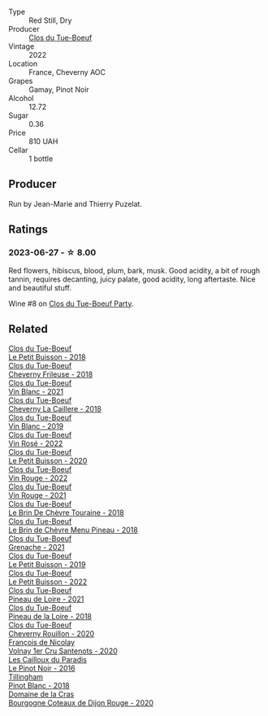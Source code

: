 #+attr_html: :class wine-main-image
[[file:/images/a5/2d80dc-df32-4f09-aab8-a282a7db1b40/2023-06-27-23-07-25-IMG-7956@512.webp]]

- Type :: Red Still, Dry
- Producer :: [[barberry:/producers/a738ad3a-78a7-4dce-80b3-d8000dbf805a][Clos du Tue-Boeuf]]
- Vintage :: 2022
- Location :: France, Cheverny AOC
- Grapes :: Gamay, Pinot Noir
- Alcohol :: 12.72
- Sugar :: 0.36
- Price :: 810 UAH
- Cellar :: 1 bottle

** Producer

Run by Jean-Marie and Thierry Puzelat.

** Ratings

*** 2023-06-27 - ☆ 8.00

Red flowers, hibiscus, blood, plum, bark, musk. Good acidity, a bit of rough tannin, requires decanting, juicy palate, good acidity, long aftertaste. Nice and beautiful stuff.

Wine #8 on [[barberry:/posts/2023-06-27-clos-du-tue-boeuf][Clos du Tue-Boeuf Party]].

** Related

#+begin_export html
<div class="flex-container">
  <a class="flex-item flex-item-left" href="/wines/0e4e6c46-1e43-47d2-be82-ed7b5e9df1e2.html">
    <img class="flex-bottle" src="/images/0e/4e6c46-1e43-47d2-be82-ed7b5e9df1e2/2021-05-08-07-10-39-F3FE1426-B8FF-45BB-93EA-CCC0077DCDE0-1-105-c@512.webp"></img>
    <section class="h">Clos du Tue-Boeuf</section>
    <section class="h text-bolder">Le Petit Buisson - 2018</section>
  </a>

  <a class="flex-item flex-item-right" href="/wines/171c39e5-a699-44d2-9f16-56e5a8a4b33e.html">
    <img class="flex-bottle" src="/images/17/1c39e5-a699-44d2-9f16-56e5a8a4b33e/2023-06-27-23-00-31-IMG-7944@512.webp"></img>
    <section class="h">Clos du Tue-Boeuf</section>
    <section class="h text-bolder">Cheverny Frileuse - 2018</section>
  </a>

  <a class="flex-item flex-item-left" href="/wines/1cda7dd8-7a61-4aa2-a11d-992095c89a48.html">
    <img class="flex-bottle" src="/images/1c/da7dd8-7a61-4aa2-a11d-992095c89a48/2022-09-26-19-08-01-4B921E77-AB08-49AA-AFAA-FE1DEF1BFF98-1-102-o@512.webp"></img>
    <section class="h">Clos du Tue-Boeuf</section>
    <section class="h text-bolder">Vin Blanc - 2021</section>
  </a>

  <a class="flex-item flex-item-right" href="/wines/214fef7c-8a47-4dde-a2fa-e1944ee7a4a1.html">
    <img class="flex-bottle" src="/images/21/4fef7c-8a47-4dde-a2fa-e1944ee7a4a1/2020-03-05-20-02-56-8DA6DBB0-6E64-45D1-B80A-24688C440932-1-105-c@512.webp"></img>
    <section class="h">Clos du Tue-Boeuf</section>
    <section class="h text-bolder">Cheverny La Caillere - 2018</section>
  </a>

  <a class="flex-item flex-item-left" href="/wines/2b454e2e-09a0-4b48-88d9-36a8f4d759eb.html">
    <img class="flex-bottle" src="/images/2b/454e2e-09a0-4b48-88d9-36a8f4d759eb/2022-06-12-08-55-47-65958D78-F69B-4B4A-9FBF-C19B39AFFE42-1-105-c@512.webp"></img>
    <section class="h">Clos du Tue-Boeuf</section>
    <section class="h text-bolder">Vin Blanc - 2019</section>
  </a>

  <a class="flex-item flex-item-right" href="/wines/2c8508da-073d-4c8b-984d-c6589ecf5bd6.html">
    <img class="flex-bottle" src="/images/2c/8508da-073d-4c8b-984d-c6589ecf5bd6/2023-06-27-23-03-50-IMG-7948@512.webp"></img>
    <section class="h">Clos du Tue-Boeuf</section>
    <section class="h text-bolder">Vin Rosé - 2022</section>
  </a>

  <a class="flex-item flex-item-left" href="/wines/34ec8843-cece-4f5a-adde-8b24378efcec.html">
    <img class="flex-bottle" src="/images/34/ec8843-cece-4f5a-adde-8b24378efcec/2022-06-09-21-53-42-IMG-0380@512.webp"></img>
    <section class="h">Clos du Tue-Boeuf</section>
    <section class="h text-bolder">Le Petit Buisson - 2020</section>
  </a>

  <a class="flex-item flex-item-right" href="/wines/3d19c153-8338-4879-9f86-882b312f6ea4.html">
    <img class="flex-bottle" src="/images/3d/19c153-8338-4879-9f86-882b312f6ea4/2023-06-27-23-05-06-IMG-7951@512.webp"></img>
    <section class="h">Clos du Tue-Boeuf</section>
    <section class="h text-bolder">Vin Rouge - 2022</section>
  </a>

  <a class="flex-item flex-item-left" href="/wines/55f9514b-ac4d-4fd2-8df7-40aa9d077334.html">
    <img class="flex-bottle" src="/images/55/f9514b-ac4d-4fd2-8df7-40aa9d077334/2023-06-27-23-05-59-IMG-7953@512.webp"></img>
    <section class="h">Clos du Tue-Boeuf</section>
    <section class="h text-bolder">Vin Rouge - 2021</section>
  </a>

  <a class="flex-item flex-item-right" href="/wines/697a50e3-196c-48c3-b531-f3879dd9b694.html">
    <img class="flex-bottle" src="/images/69/7a50e3-196c-48c3-b531-f3879dd9b694/2020-03-05-20-07-22-F7A711A0-2115-4078-8FD0-DAA018FDC1FB-1-105-c@512.webp"></img>
    <section class="h">Clos du Tue-Boeuf</section>
    <section class="h text-bolder">Le Brin De Chèvre Touraine - 2018</section>
  </a>

  <a class="flex-item flex-item-left" href="/wines/6e694054-20c9-4a92-bd62-305742dd9f57.html">
    <img class="flex-bottle" src="/images/6e/694054-20c9-4a92-bd62-305742dd9f57/2023-06-27-23-02-53-IMG-7946@512.webp"></img>
    <section class="h">Clos du Tue-Boeuf</section>
    <section class="h text-bolder">Le Brin de Chèvre Menu Pineau - 2018</section>
  </a>

  <a class="flex-item flex-item-right" href="/wines/70da4cb5-6bf9-4fba-b3c1-8c495aa4be57.html">
    <img class="flex-bottle" src="/images/70/da4cb5-6bf9-4fba-b3c1-8c495aa4be57/2023-06-27-23-08-31-IMG-7958@512.webp"></img>
    <section class="h">Clos du Tue-Boeuf</section>
    <section class="h text-bolder">Grenache - 2021</section>
  </a>

  <a class="flex-item flex-item-left" href="/wines/87349342-c0cd-4841-89aa-06d125c4c841.html">
    <img class="flex-bottle" src="/images/87/349342-c0cd-4841-89aa-06d125c4c841/2020-09-13-10-39-37-5BC4043F-46D0-4564-B6C4-560AA92AC363-1-105-c@512.webp"></img>
    <section class="h">Clos du Tue-Boeuf</section>
    <section class="h text-bolder">Le Petit Buisson - 2019</section>
  </a>

  <a class="flex-item flex-item-right" href="/wines/95e0ec05-1f0f-4b3a-ab38-c419340eba94.html">
    <img class="flex-bottle" src="/images/95/e0ec05-1f0f-4b3a-ab38-c419340eba94/2023-06-27-22-57-11-IMG-7942@512.webp"></img>
    <section class="h">Clos du Tue-Boeuf</section>
    <section class="h text-bolder">Le Petit Buisson - 2022</section>
  </a>

  <a class="flex-item flex-item-left" href="/wines/9c4c0af0-04d5-4e1c-aa3f-6e1321b7f19b.html">
    <img class="flex-bottle" src="/images/9c/4c0af0-04d5-4e1c-aa3f-6e1321b7f19b/2023-06-28-08-24-33-CA76E5B6-BB43-4A91-9AE7-A34E763C0C5F-1-105-c@512.webp"></img>
    <section class="h">Clos du Tue-Boeuf</section>
    <section class="h text-bolder">Pineau de Loire - 2021</section>
  </a>

  <a class="flex-item flex-item-right" href="/wines/bba65e0c-eef7-4996-ba9e-08e5591845e2.html">
    <img class="flex-bottle" src="/images/bb/a65e0c-eef7-4996-ba9e-08e5591845e2/2020-08-06-08-26-43-46F0C10C-3BBB-4DAA-94A7-9BB39FAB9E14-1-105-c@512.webp"></img>
    <section class="h">Clos du Tue-Boeuf</section>
    <section class="h text-bolder">Pineau de la Loire - 2018</section>
  </a>

  <a class="flex-item flex-item-left" href="/wines/e3820d93-76e7-4820-ba6c-1b311dccfe04.html">
    <img class="flex-bottle" src="/images/e3/820d93-76e7-4820-ba6c-1b311dccfe04/2022-09-02-09-32-14-8BF36FB5-A268-498C-A163-CA3225C83A88-1-105-c@512.webp"></img>
    <section class="h">Clos du Tue-Boeuf</section>
    <section class="h text-bolder">Cheverny Rouillon - 2020</section>
  </a>

  <a class="flex-item flex-item-right" href="/wines/2e4d2e9f-a84e-403f-8e90-dc40f63ffd31.html">
    <img class="flex-bottle" src="/images/2e/4d2e9f-a84e-403f-8e90-dc40f63ffd31/2023-06-28-08-04-43-62CAFD09-AFD8-4842-9ED6-EAF451645C64-1-102-o@512.webp"></img>
    <section class="h">François de Nicolay</section>
    <section class="h text-bolder">Volnay 1er Cru Santenots - 2020</section>
  </a>

  <a class="flex-item flex-item-left" href="/wines/a02196dc-8a44-4bc5-91e0-7a51816b9971.html">
    <img class="flex-bottle" src="/images/a0/2196dc-8a44-4bc5-91e0-7a51816b9971/2023-06-28-08-09-12-147AFA86-0C74-4304-A8B6-9001DBB3230A-1-102-o@512.webp"></img>
    <section class="h">Les Cailloux du Paradis</section>
    <section class="h text-bolder">Le Pinot Noir - 2016</section>
  </a>

  <a class="flex-item flex-item-right" href="/wines/c5974f33-5917-4a82-b4b7-c130a686a175.html">
    <img class="flex-bottle" src="/images/c5/974f33-5917-4a82-b4b7-c130a686a175/2023-06-28-08-14-25-F97A4FEE-DEBC-493B-BC80-6B017A883CD0-1-102-o@512.webp"></img>
    <section class="h">Tillingham</section>
    <section class="h text-bolder">Pinot Blanc - 2018</section>
  </a>

  <a class="flex-item flex-item-left" href="/wines/f039200b-4c3e-4e54-a208-25b05a70957a.html">
    <img class="flex-bottle" src="/images/f0/39200b-4c3e-4e54-a208-25b05a70957a/2023-06-28-08-03-31-D748C6D1-9EAC-4073-9675-1BA6B295B404-1-105-c@512.webp"></img>
    <section class="h">Domaine de la Cras</section>
    <section class="h text-bolder">Bourgogne Coteaux de Dijon Rouge - 2020</section>
  </a>

</div>
#+end_export
